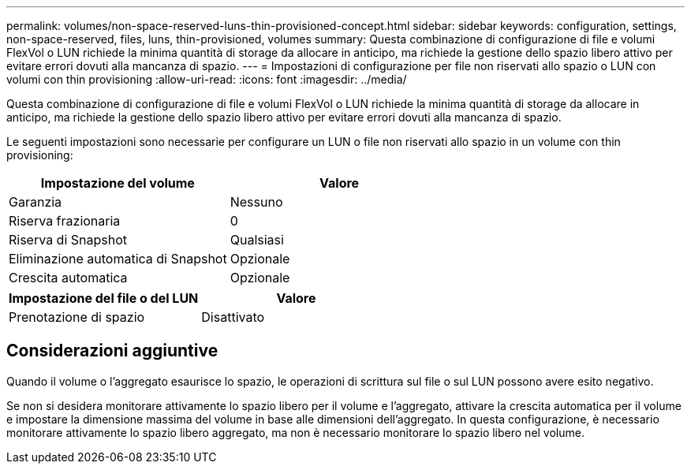 ---
permalink: volumes/non-space-reserved-luns-thin-provisioned-concept.html 
sidebar: sidebar 
keywords: configuration, settings, non-space-reserved, files, luns, thin-provisioned, volumes 
summary: Questa combinazione di configurazione di file e volumi FlexVol o LUN richiede la minima quantità di storage da allocare in anticipo, ma richiede la gestione dello spazio libero attivo per evitare errori dovuti alla mancanza di spazio. 
---
= Impostazioni di configurazione per file non riservati allo spazio o LUN con volumi con thin provisioning
:allow-uri-read: 
:icons: font
:imagesdir: ../media/


[role="lead"]
Questa combinazione di configurazione di file e volumi FlexVol o LUN richiede la minima quantità di storage da allocare in anticipo, ma richiede la gestione dello spazio libero attivo per evitare errori dovuti alla mancanza di spazio.

Le seguenti impostazioni sono necessarie per configurare un LUN o file non riservati allo spazio in un volume con thin provisioning:

[cols="2*"]
|===
| Impostazione del volume | Valore 


 a| 
Garanzia
 a| 
Nessuno



 a| 
Riserva frazionaria
 a| 
0



 a| 
Riserva di Snapshot
 a| 
Qualsiasi



 a| 
Eliminazione automatica di Snapshot
 a| 
Opzionale



 a| 
Crescita automatica
 a| 
Opzionale

|===
[cols="2*"]
|===
| Impostazione del file o del LUN | Valore 


 a| 
Prenotazione di spazio
 a| 
Disattivato

|===


== Considerazioni aggiuntive

Quando il volume o l'aggregato esaurisce lo spazio, le operazioni di scrittura sul file o sul LUN possono avere esito negativo.

Se non si desidera monitorare attivamente lo spazio libero per il volume e l'aggregato, attivare la crescita automatica per il volume e impostare la dimensione massima del volume in base alle dimensioni dell'aggregato. In questa configurazione, è necessario monitorare attivamente lo spazio libero aggregato, ma non è necessario monitorare lo spazio libero nel volume.
